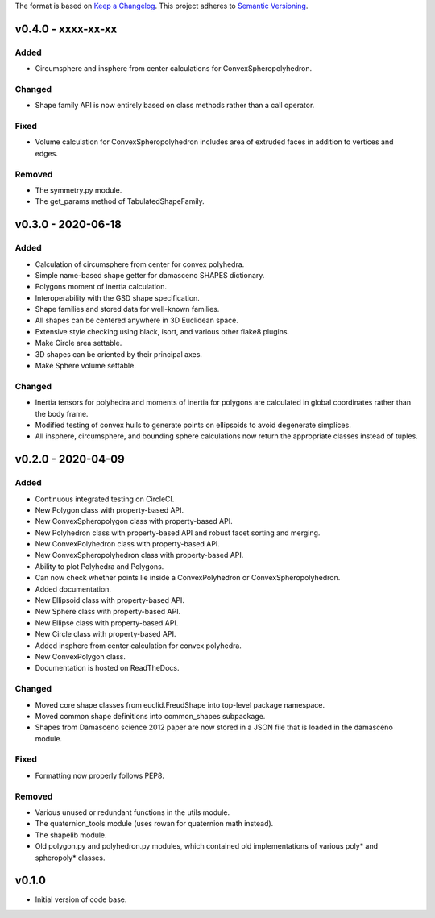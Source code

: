 The format is based on `Keep a Changelog <http://keepachangelog.com/en/1.0.0/>`__.
This project adheres to `Semantic Versioning <http://semver.org/spec/v2.0.0.html>`__.


v0.4.0 - xxxx-xx-xx
-------------------

Added
~~~~~

- Circumsphere and insphere from center calculations for ConvexSpheropolyhedron.

Changed
~~~~~~~

-  Shape family API is now entirely based on class methods rather than a call operator.

Fixed
~~~~~
- Volume calculation for ConvexSpheropolyhedron includes area of extruded faces in addition to vertices and edges.

Removed
~~~~~~~

-  The symmetry.py module.
-  The get_params method of TabulatedShapeFamily.

v0.3.0 - 2020-06-18
-------------------

Added
~~~~~

-  Calculation of circumsphere from center for convex polyhedra.
-  Simple name-based shape getter for damasceno SHAPES dictionary.
-  Polygons moment of inertia calculation.
-  Interoperability with the GSD shape specification.
-  Shape families and stored data for well-known families.
-  All shapes can be centered anywhere in 3D Euclidean space.
-  Extensive style checking using black, isort, and various other flake8
   plugins.
-  Make Circle area settable.
-  3D shapes can be oriented by their principal axes.
-  Make Sphere volume settable.

Changed
~~~~~~~

-  Inertia tensors for polyhedra and moments of inertia for polygons are
   calculated in global coordinates rather than the body frame.
-  Modified testing of convex hulls to generate points on ellipsoids to
   avoid degenerate simplices.
-  All insphere, circumsphere, and bounding sphere calculations now
   return the appropriate classes instead of tuples.

v0.2.0 - 2020-04-09
-------------------

Added
~~~~~

-  Continuous integrated testing on CircleCI.
-  New Polygon class with property-based API.
-  New ConvexSpheropolygon class with property-based API.
-  New Polyhedron class with property-based API and robust facet sorting
   and merging.
-  New ConvexPolyhedron class with property-based API.
-  New ConvexSpheropolyhedron class with property-based API.
-  Ability to plot Polyhedra and Polygons.
-  Can now check whether points lie inside a ConvexPolyhedron or
   ConvexSpheropolyhedron.
-  Added documentation.
-  New Ellipsoid class with property-based API.
-  New Sphere class with property-based API.
-  New Ellipse class with property-based API.
-  New Circle class with property-based API.
-  Added insphere from center calculation for convex polyhedra.
-  New ConvexPolygon class.
-  Documentation is hosted on ReadTheDocs.

Changed
~~~~~~~

-  Moved core shape classes from euclid.FreudShape into top-level
   package namespace.
-  Moved common shape definitions into common_shapes subpackage.
-  Shapes from Damasceno science 2012 paper are now stored in a JSON
   file that is loaded in the damasceno module.

Fixed
~~~~~

-  Formatting now properly follows PEP8.

Removed
~~~~~~~

-  Various unused or redundant functions in the utils module.
-  The quaternion_tools module (uses rowan for quaternion math instead).
-  The shapelib module.
-  Old polygon.py and polyhedron.py modules, which contained old
   implementations of various poly\* and spheropoly\* classes.

v0.1.0
------

-  Initial version of code base.
